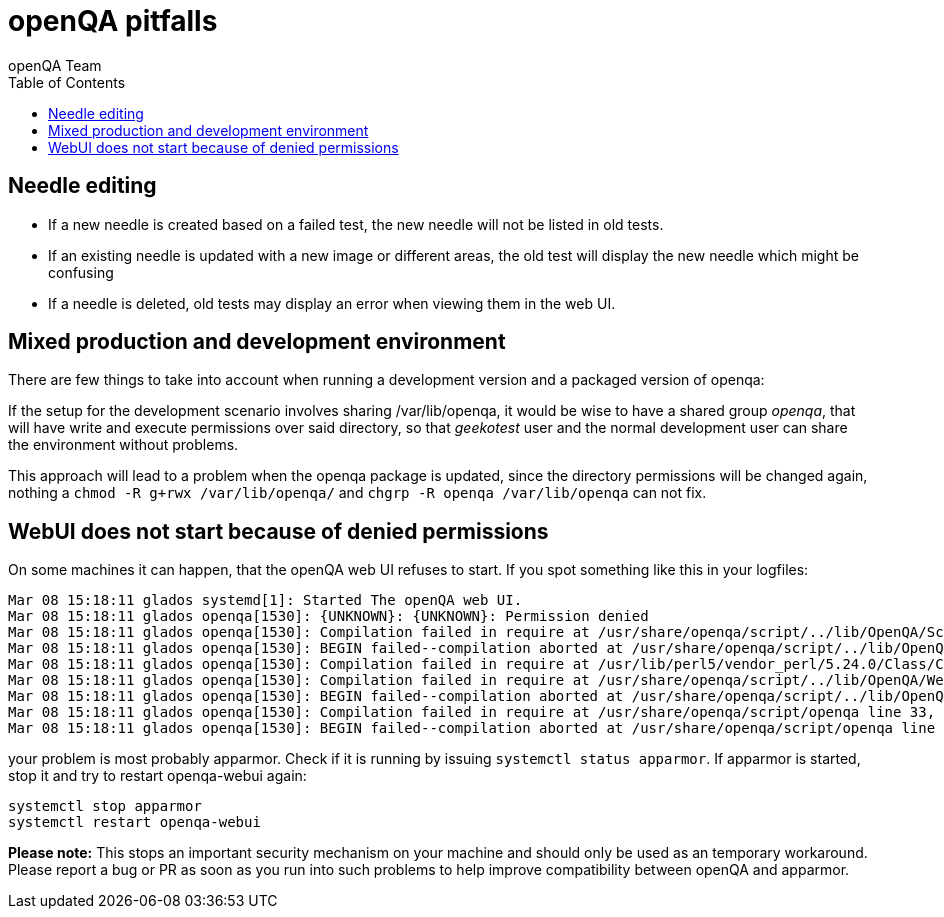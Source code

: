 
= openQA pitfalls
:toc: left
:toclevels: 6
:author: openQA Team

== Needle editing

- If a new needle is created based on a failed test, the new needle
  will not be listed in old tests.
- If an existing needle is updated with a new image or different
  areas, the old test will display the new needle which might be
  confusing
- If a needle is deleted, old tests may display an error when viewing
  them in the web UI.

== Mixed production and development environment

There are few things to take into account when running a development version and
a packaged version of openqa:

If the setup for the development scenario involves sharing +/var/lib/openqa+,
it would be wise to have a shared group _openqa_, that will have write and execute
permissions over said directory, so that _geekotest_ user and the normal development
user can share the environment without problems.

This approach will lead to a problem when the openqa package is updated, since the
directory permissions will be changed again, nothing a `chmod -R g+rwx /var/lib/openqa/`
and `chgrp -R openqa /var/lib/openqa` can not fix.

== WebUI does not start because of denied permissions

On some machines it can happen, that the openQA web UI refuses to start.
If you spot something like this in your logfiles:

  Mar 08 15:18:11 glados systemd[1]: Started The openQA web UI.
  Mar 08 15:18:11 glados openqa[1530]: {UNKNOWN}: {UNKNOWN}: Permission denied
  Mar 08 15:18:11 glados openqa[1530]: Compilation failed in require at /usr/share/openqa/script/../lib/OpenQA/Schema/Result/Assets.pm line 24, <DATA> line 1.
  Mar 08 15:18:11 glados openqa[1530]: BEGIN failed--compilation aborted at /usr/share/openqa/script/../lib/OpenQA/Schema/Result/Assets.pm line 24, <DATA> line 1.
  Mar 08 15:18:11 glados openqa[1530]: Compilation failed in require at /usr/lib/perl5/vendor_perl/5.24.0/Class/C3/Componentised.pm line 150, <DATA> line 1. at /usr/lib/perl5/vendor_perl/5.24.0/Class/C3/Componentised.pm line 155
  Mar 08 15:18:11 glados openqa[1530]: Compilation failed in require at /usr/share/openqa/script/../lib/OpenQA/WebAPI.pm line 20, <DATA> line 1.
  Mar 08 15:18:11 glados openqa[1530]: BEGIN failed--compilation aborted at /usr/share/openqa/script/../lib/OpenQA/WebAPI.pm line 20, <DATA> line 1.
  Mar 08 15:18:11 glados openqa[1530]: Compilation failed in require at /usr/share/openqa/script/openqa line 33, <DATA> line 1.
  Mar 08 15:18:11 glados openqa[1530]: BEGIN failed--compilation aborted at /usr/share/openqa/script/openqa line 33, <DATA> line 1.

your problem is most probably apparmor. Check if it is running by issuing `systemctl status apparmor`.
If apparmor is started, stop it and try to restart openqa-webui again:

  systemctl stop apparmor
  systemctl restart openqa-webui

*Please note:* This stops an important security mechanism on your machine and should only be used as an temporary workaround.
Please report a bug or PR as soon as you run into such problems to help improve compatibility between openQA and apparmor.

